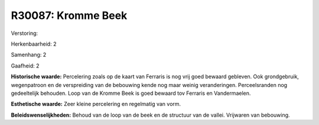 R30087: Kromme Beek
===================

Verstoring:

Herkenbaarheid: 2

Samenhang: 2

Gaafheid: 2

**Historische waarde:**
Percelering zoals op de kaart van Ferraris is nog vrij goed bewaard
gebleven. Ook grondgebruik, wegenpatroon en de verspreiding van de
bebouwing kende nog maar weinig veranderingen. Perceelsranden nog
gedeeltelijk behouden. Loop van de Kromme Beek is goed bewaard tov
Ferraris en Vandermaelen.

**Esthetische waarde:**
Zeer kleine percelering en regelmatig van vorm.



**Beleidswenselijkheden:**
Behoud van de loop van de beek en de structuur van de vallei.
Vrijwaren van bebouwing.
